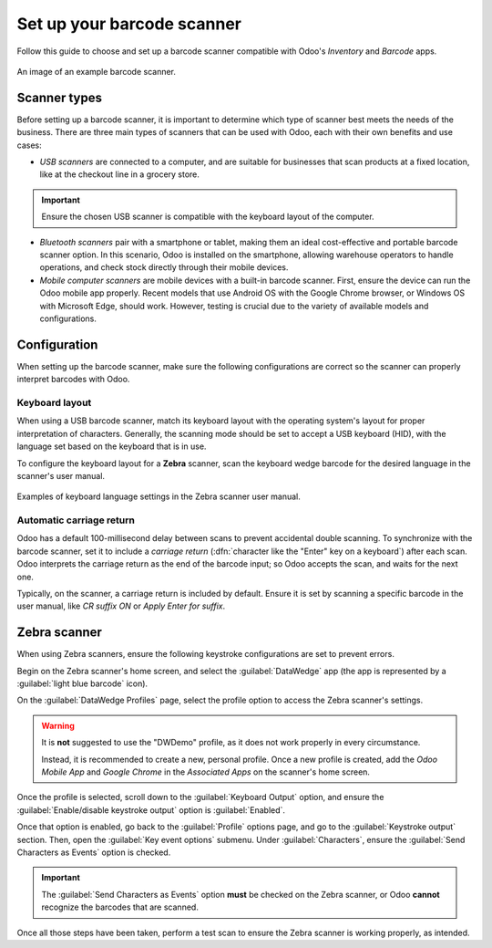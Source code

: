 ===========================
Set up your barcode scanner
===========================

.. _barcode/setup/hardware:

Follow this guide to choose and set up a barcode scanner compatible with Odoo's *Inventory* and
*Barcode* apps.

.. figure:: hardware/barcode-scanner.png
   :align: center
   :alt: An image of an example barcode scanner.

   An image of an example barcode scanner.

Scanner types
=============

Before setting up a barcode scanner, it is important to determine which type of scanner best meets
the needs of the business. There are three main types of scanners that can be used with Odoo, each
with their own benefits and use cases:

- *USB scanners* are connected to a computer, and are suitable for businesses that scan products
  at a fixed location, like at the checkout line in a grocery store.

.. important::
   Ensure the chosen USB scanner is compatible with the keyboard layout of the computer.

- *Bluetooth scanners* pair with a smartphone or tablet, making them an ideal cost-effective and
  portable barcode scanner option. In this scenario, Odoo is installed on the smartphone, allowing
  warehouse operators to handle operations, and check stock directly through their mobile devices.

- *Mobile computer scanners* are mobile devices with a built-in barcode scanner. First, ensure the
  device can run the Odoo mobile app properly. Recent models that use Android OS with the Google
  Chrome browser, or Windows OS with Microsoft Edge, should work. However, testing is crucial due to
  the variety of available models and configurations.

.. seealso::
   `Odoo Inventory & Barcode • Compatible Hardware <https://www.odoo.com/app/inventory-hardware>`_

Configuration
=============

When setting up the barcode scanner, make sure the following configurations are correct so the
scanner can properly interpret barcodes with Odoo.

Keyboard layout
---------------

When using a USB barcode scanner, match its keyboard layout with the operating system's layout for
proper interpretation of characters. Generally, the scanning mode should be set to accept a USB
keyboard (HID), with the language set based on the keyboard that is in use.

To configure the keyboard layout for a **Zebra** scanner, scan the keyboard wedge barcode for the
desired language in the scanner's user manual.

.. figure:: hardware/keyboard-barcode.png
   :align: center
   :alt: Example of a user manual for keyboard layout.

   Examples of keyboard language settings in the Zebra scanner user manual.

Automatic carriage return
-------------------------

Odoo has a default 100-millisecond delay between scans to prevent accidental double scanning. To
synchronize with the barcode scanner, set it to include a *carriage return* (:dfn:`character like
the "Enter" key on a keyboard`) after each scan. Odoo interprets the carriage return as the end of
the barcode input; so Odoo accepts the scan, and waits for the next one.

Typically, on the scanner, a carriage return is included by default. Ensure it is set by scanning a
specific barcode in the user manual, like `CR suffix ON` or `Apply Enter for suffix`.

Zebra scanner
=============

When using Zebra scanners, ensure the following keystroke configurations are set to prevent errors.

Begin on the Zebra scanner's home screen, and select the :guilabel:`DataWedge` app (the app is
represented by a :guilabel:`light blue barcode` icon).

On the :guilabel:`DataWedge Profiles` page, select the profile option to access the Zebra scanner's
settings.

.. warning::
   It is **not** suggested to use the "DWDemo" profile, as it does not work properly in every
   circumstance.

   Instead, it is recommended to create a new, personal profile. Once a new profile is created, add
   the *Odoo Mobile App* and *Google Chrome* in the *Associated Apps* on the scanner's home screen.

Once the profile is selected, scroll down to the :guilabel:`Keyboard Output` option, and ensure the
:guilabel:`Enable/disable keystroke output` option is :guilabel:`Enabled`.

.. image:: hardware/enable-keystroke.png
   :align: center
   :alt: Show keystroke option in the Zebra scanner's DataWedge app.

Once that option is enabled, go back to the :guilabel:`Profile` options page, and go to the
:guilabel:`Keystroke output` section. Then, open the :guilabel:`Key event options` submenu. Under
:guilabel:`Characters`, ensure the :guilabel:`Send Characters as Events` option is checked.

.. important::
   The :guilabel:`Send Characters as Events` option **must** be checked on the Zebra scanner, or
   Odoo **cannot** recognize the barcodes that are scanned.

Once all those steps have been taken, perform a test scan to ensure the Zebra scanner is working
properly, as intended.
